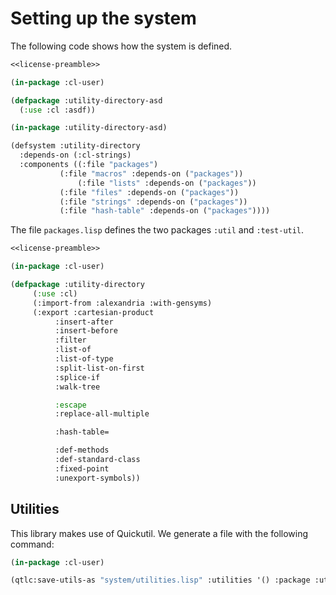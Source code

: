 #+name: license-preamble
#+begin_src lisp :exports none
;;;; Copyright 2018 Pieter Hijma

;;;; Licensed under the Apache License, Version 2.0 (the "License");
;;;; you may not use this file except in compliance with the License.
;;;; You may obtain a copy of the License at

;;;;     http://www.apache.org/licenses/LICENSE-2.0

;;;; Unless required by applicable law or agreed to in writing, software
;;;; distributed under the License is distributed on an "AS IS" BASIS,
;;;; WITHOUT WARRANTIES OR CONDITIONS OF ANY KIND, either express or implied.
;;;; See the License for the specific language governing permissions and
;;;; limitations under the License.
#+end_src
#+property: header-args :comments link :tangle-mode (identity #o400) :results output silent :mkdirp yes

* Setting up the system

The following code shows how the system is defined.  

#+begin_src lisp :tangle "system/utility-directory.asd" :noweb yes
<<license-preamble>>

(in-package :cl-user)

(defpackage :utility-directory-asd
  (:use :cl :asdf))

(in-package :utility-directory-asd)

(defsystem :utility-directory
  :depends-on (:cl-strings)
  :components ((:file "packages")
	       (:file "macros" :depends-on ("packages"))
               (:file "lists" :depends-on ("packages"))
	       (:file "files" :depends-on ("packages"))
	       (:file "strings" :depends-on ("packages"))
	       (:file "hash-table" :depends-on ("packages"))))
#+end_src

The file ~packages.lisp~ defines the two packages ~:util~ and
~:test-util~.

#+begin_src lisp :tangle "system/packages.lisp" :noweb yes
<<license-preamble>>

(in-package :cl-user)

(defpackage :utility-directory
     (:use :cl)
     (:import-from :alexandria :with-gensyms)
     (:export :cartesian-product
	      :insert-after
	      :insert-before
	      :filter
	      :list-of
	      :list-of-type
	      :split-list-on-first
	      :splice-if
	      :walk-tree

	      :escape
	      :replace-all-multiple

	      :hash-table=

	      :def-methods
	      :def-standard-class
	      :fixed-point
	      :unexport-symbols))
#+end_src

** Utilities 

This library makes use of Quickutil.  We generate a file with the following
command:

#+begin_src lisp :tangle no 
(in-package :cl-user)

(qtlc:save-utils-as "system/utilities.lisp" :utilities '() :package :utility-directory-util)
#+end_src

